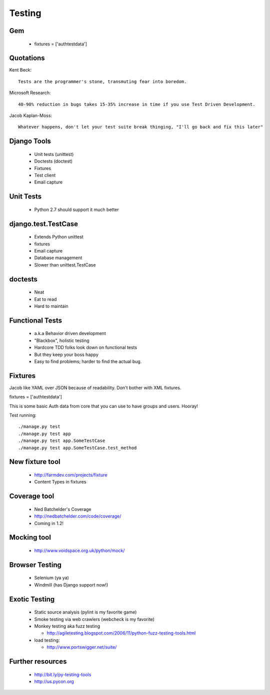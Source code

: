 =======
Testing
=======

Gem
---

 * fixtures = ['authtestdata']
 
Quotations
----------


Kent Beck::

    Tests are the programmer's stone, transmuting fear into boredom.

Microsoft Research::

    40-90% reduction in bugs takes 15-35% increase in time if you use Test Driven Development.
    
Jacob Kaplan-Moss::

    Whatever happens, don't let your test suite break thinging, "I'll go back and fix this later"
    
Django Tools
------------

 * Unit tests (unittest)
 * Doctests (doctest)
 * Fixtures
 * Test client
 * Email capture
 
Unit Tests
----------

 * Python 2.7 should support it much better 
 
django.test.TestCase
--------------------

 * Extends Python unittest
 * fixtures
 * Email capture
 * Database management
 * Slower than unittest.TestCase
 
doctests
--------

 * Neat
 * Eat to read
 * Hard to maintain
 
Functional Tests
----------------
 
 * a.k.a Behavior driven development
 * "Blackbox", holistic testing
 * Hardcore TDD folks look down on functional tests
 * But they keep your boss happy
 * Easy to find problems; harder to find the actual bug.
 
Fixtures
---------

Jacob like YAML over JSON because of readability. Don't bother with XML fixtures.
 
fixtures = ['authtestdata']

This is some basic Auth data from core that you can use to have groups and users. Hooray!

Test running::

    ./manage.py test
    ./manage.py test app
    ./manage.py test app.SomeTestCase
    ./manage.py test app.SomeTestCase.test_method    
    
New fixture tool
----------------

 * http://farmdev.com/projects/fixture
 * Content Types in fixtures
 
Coverage tool
-------------

 * Ned Batchelder's Coverage
 * http://nedbatchelder.com/code/coverage/
 * Coming in 1.2!
 
Mocking tool
------------

 * http://www.voidspace.org.uk/python/mock/
 
Browser Testing
---------------

 * Selenium (ya ya)
 * Windmill (has Django support now!)
 
Exotic Testing
--------------

 * Static source analysis (pylint is my favorite game)
 * Smoke testing via web crawlers (webcheck is my favorite)
 * Monkey testing aka fuzz testing
  
   * http://agiletesting.blogspot.com/2006/11/python-fuzz-testing-tools.html
   
 * load testing:
 
   * http://www.portswigger.net/suite/
   
Further resources
-----------------

 * http://bit.ly/py-testing-tools
 * http://us.pycon.org